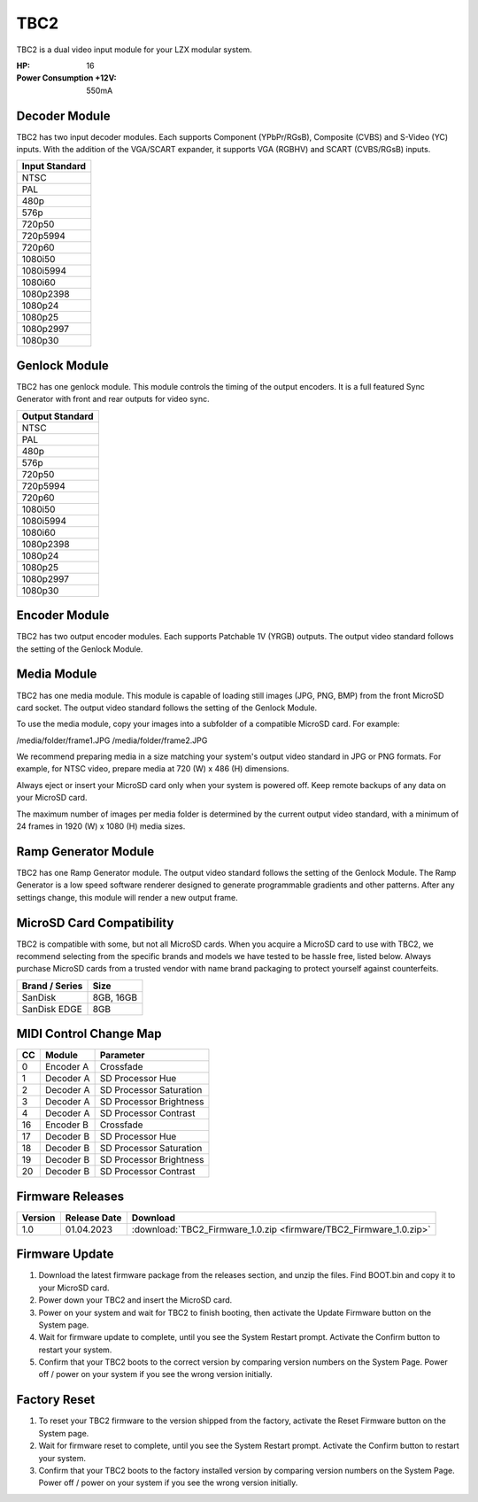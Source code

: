 TBC2
===============

.. figure:: lzxart/TBC2Frontpanel.PNG
   :height: 600
   :alt: TBC2 Dual Decoder & Time Base Corrector frontpanel

TBC2 is a dual video input module for your LZX modular system. 

:HP: 16
:Power Consumption +12V: 550mA

Decoder Module
-----------------------------

TBC2 has two input decoder modules.  Each supports Component (YPbPr/RGsB), Composite (CVBS) and S-Video (YC) inputs.  With the addition of the VGA/SCART expander, it supports VGA (RGBHV) and SCART (CVBS/RGsB) inputs. 

+------------------+
| Input Standard   | 
+==================+
| NTSC             |
+------------------+
| PAL              |
+------------------+
| 480p             |
+------------------+
| 576p             |
+------------------+
| 720p50           |
+------------------+
| 720p5994         |
+------------------+
| 720p60           |
+------------------+
| 1080i50          |
+------------------+
| 1080i5994        |
+------------------+
| 1080i60          |
+------------------+
| 1080p2398        |
+------------------+
| 1080p24          |
+------------------+
| 1080p25          |
+------------------+
| 1080p2997        |
+------------------+
| 1080p30          |
+------------------+

Genlock Module
-----------------------------

TBC2 has one genlock module.  This module controls the timing of the output encoders.  It is a full featured Sync Generator with front and rear outputs for video sync. 

+------------------+
| Output Standard  | 
+==================+
| NTSC             |
+------------------+
| PAL              |
+------------------+
| 480p             |
+------------------+
| 576p             |
+------------------+
| 720p50           |
+------------------+
| 720p5994         |
+------------------+
| 720p60           |
+------------------+
| 1080i50          |
+------------------+
| 1080i5994        |
+------------------+
| 1080i60          |
+------------------+
| 1080p2398        |
+------------------+
| 1080p24          |
+------------------+
| 1080p25          |
+------------------+
| 1080p2997        |
+------------------+
| 1080p30          |
+------------------+

Encoder Module
-----------------------------

TBC2 has two output encoder modules.  Each supports Patchable 1V (YRGB) outputs.  The output video standard follows the setting of the Genlock Module.

Media Module
-----------------------------

TBC2 has one media module.  This module is capable of loading still images (JPG, PNG, BMP) from the front MicroSD card socket.  The output video standard follows the setting of the Genlock Module.

To use the media module, copy your images into a subfolder of a compatible MicroSD card.  For example:

/media/folder/frame1.JPG
/media/folder/frame2.JPG

We recommend preparing media in a size matching your system's output video standard in JPG or PNG formats.  For example, for NTSC video, prepare media at 720 (W) x 486 (H) dimensions.

Always eject or insert your MicroSD card only when your system is powered off.  Keep remote backups of any data on your MicroSD card.

The maximum number of images per media folder is determined by the current output video standard, with a minimum of 24 frames in 1920 (W) x 1080 (H) media sizes.

Ramp Generator Module
-----------------------------

TBC2 has one Ramp Generator module. The output video standard follows the setting of the Genlock Module.  The Ramp Generator is a low speed software renderer designed to generate programmable gradients and other patterns.  After any settings change, this module will render a new output frame. 

MicroSD Card Compatibility
-----------------------------

TBC2 is compatible with some, but not all MicroSD cards.  When you acquire a MicroSD card to use with TBC2, we recommend selecting from the specific brands and models we have tested to be hassle free, listed below. Always purchase MicroSD cards from a trusted vendor with name brand packaging to protect yourself against counterfeits.

+------------------+-----------+
| Brand / Series   | Size      | 
+==================+===========+
| SanDisk          | 8GB, 16GB | 
+------------------+-----------+
| SanDisk EDGE     | 8GB       | 
+------------------+-----------+

MIDI Control Change Map
-----------------------------

+---------+--------------+-------------------------+
| CC      | Module       | Parameter               |
+=========+==============+=========================+
| 0       | Encoder A    | Crossfade               |
+---------+--------------+-------------------------+
| 1       | Decoder A    | SD Processor Hue        |
+---------+--------------+-------------------------+
| 2       | Decoder A    | SD Processor Saturation |
+---------+--------------+-------------------------+
| 3       | Decoder A    | SD Processor Brightness |
+---------+--------------+-------------------------+
| 4       | Decoder A    | SD Processor Contrast   |
+---------+--------------+-------------------------+
| 16      | Encoder B    | Crossfade               |
+---------+--------------+-------------------------+
| 17      | Decoder B    | SD Processor Hue        |
+---------+--------------+-------------------------+
| 18      | Decoder B    | SD Processor Saturation |
+---------+--------------+-------------------------+
| 19      | Decoder B    | SD Processor Brightness |
+---------+--------------+-------------------------+
| 20      | Decoder B    | SD Processor Contrast   |
+---------+--------------+-------------------------+

Firmware Releases
-----------------------------

+-----------+---------------------+-------------------------------------------------------------------------------------+
| Version   | Release Date        | Download                                                                            |
+===========+=====================+=====================================================================================+
| 1.0       | 01.04.2023          | :download:`TBC2_Firmware_1.0.zip <firmware/TBC2_Firmware_1.0.zip>`                  |
+-----------+---------------------+-------------------------------------------------------------------------------------+

Firmware Update
-----------------------------

1. Download the latest firmware package from the releases section, and unzip the files.  Find BOOT.bin and copy it to your MicroSD card.
2. Power down your TBC2 and insert the MicroSD card.
3. Power on your system and wait for TBC2 to finish booting, then activate the Update Firmware button on  the System page.
4. Wait for firmware update to complete, until you see the System Restart prompt.  Activate the Confirm button to restart your system.
5. Confirm that your TBC2 boots to the correct version by comparing version numbers on the System Page.  Power off / power on your system if you see the wrong version initially. 

Factory Reset
-----------------------------

1. To reset your TBC2 firmware to the version shipped from the factory, activate the Reset Firmware button on the System page.
2. Wait for firmware reset to complete, until you see the System Restart prompt.  Activate the Confirm button to restart your system.
3. Confirm that your TBC2 boots to the factory installed version by comparing version numbers on the System Page.  Power off / power on your system if you see the wrong version initially. 


